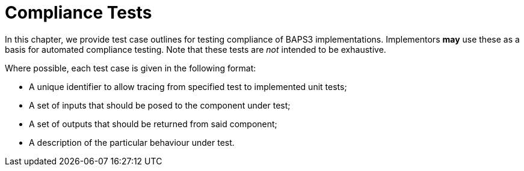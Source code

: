 = Compliance Tests

In this chapter, we provide test case outlines for testing compliance
of BAPS3 implementations.  Implementors *may* use these as a basis for
automated compliance testing.  Note that these tests are _not_
intended to be exhaustive.

Where possible, each test case is given in the following format:

* A unique identifier to allow tracing from specified test to
  implemented unit tests;
* A set of inputs that should be posed to the component under test;
* A set of outputs that should be returned from said component;
* A description of the particular behaviour under test.

